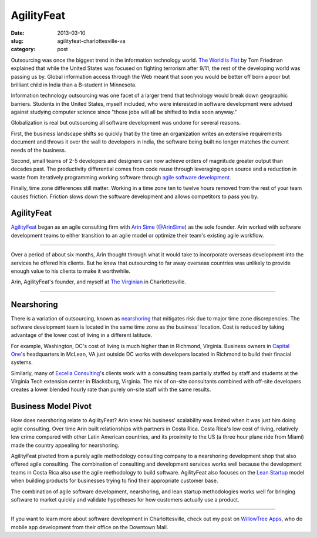 AgilityFeat
===========

:date: 2013-03-10
:slug: agilityfeat-charlottesville-va
:category: post


Outsourcing was once the biggest trend in the information technology world.
`The World is Flat <http://www.thomaslfriedman.com/bookshelf/the-world-is-flat>`_ 
by Tom Friedman explained that while the United States was focused on fighting
terrorism after 9/11, the rest of the developing world was passing us by.  
Global information access through the Web meant that soon you would be 
better off born a poor but brilliant child in India than a B-student in 
Minnesota. 

Information technology outsourcing was one facet of a larger trend
that technology would break down geographic barriers. Students in the 
United States, myself included, who were interested in software development 
were advised against studying computer science since "those jobs will all 
be shifted to India soon anyway." 

Globalization is real but outsourcing all software development was undone 
for several reasons. 

First, the business landscape shifts so quickly that by the time an  
organization writes an extensive requirements document and throws it over 
the wall to developers in India, the software being built no longer matches 
the current needs of the business. 

Second, small teams of 2-5 developers and designers can now achieve orders 
of magnitude greater output than decades past. The productivity differential 
comes from code reuse through leveraging open source and a reduction in 
waste from iteratively programming working software through 
`agile software development <http://agilemanifesto.org/>`_.

Finally, time zone differences still matter. Working in a time zone ten to 
twelve hours removed from the rest of your team causes friction. Friction
slows down the software development and allows competitors to pass you by.


AgilityFeat
-----------
`AgilityFeat <http://agilityfeat.com/>`_ began as an agile consulting firm 
with `Arin Sime <http://agilityfeat.com/commandos>`_ 
(`@ArinSime <https://twitter.com/ArinSime>`_) as the sole founder. Arin 
worked with software development teams to either transition to an agile 
model or optimize their team's existing agile workflow.

.. image:: ../img/130310-agilityfeat/agilityfeat-logo.png
  :alt: AgilityFeat's logo

----

Over a period of about six months, Arin thought through what it would take to
incorporate overseas development into the services he offered his clients.
But he knew that outsourcing to far away overseas countries was unlikely
to provide enough value to his clients to make it worthwhile.


.. image:: ../img/130310-agilityfeat/arin-and-matt.jpg
  :alt: Arin, AgilityFeat's founder, and myself

Arin, AgilityFeat's founder, and myself at 
`The Virginian <http://thevirginiancville.com/>`_ in Charlottesville.

----

Nearshoring
-----------
There is a variation of outsourcing, known as 
`nearshoring <http://en.wikipedia.org/wiki/Nearshoring>`_ that mitigates 
risk due to major time zone discrepencies. The software development team is 
located in the same time zone as the business' location. Cost is reduced by 
taking advantage of the lower cost of living in a different latitude. 

For example, Washington, DC's cost of living is much higher than in 
Richmond, Virginia. Business owners in 
`Capital One <https://www.capitalone.com/>`_'s 
headquarters in McLean, VA just outside DC works with developers located 
in Richmond to build their finacial systems.

Similarly, many of `Excella Consulting <http://www.excella.com/>`_'s clients
work with a consulting team partially staffed by staff and students at the 
Virginia Tech extension center in Blacksburg, Virginia. The mix of on-site
consultants combined with off-site developers creates a lower blended hourly
rate than purely on-site staff with the same results.


Business Model Pivot
--------------------
How does nearshoring relate to AgilityFeat? Arin knew his business' 
scalability was limited when it was just him doing agile consulting. 
Over time Arin built relationships with partners in Costa Rica. Costa Rica's
low cost of living, relatively low crime compared with other Latin American
countries, and its proximity to the US (a three hour plane ride from Miami)
made the country appealing for nearshoring.

AgilityFeat pivoted from a purely agile methodology consulting company to 
a nearshoring development shop that also offered agile consulting. The 
combination of consulting and development services works well because
the development teams in Costa Rica also use the agile methodology to 
build software.  AgilityFeat also focuses on the 
`Lean Startup <http://theleanstartup.com/>`_
model when building products for businesses trying to find their appropriate
customer base.

The combination of agile software development, nearshoring, and lean
startup methodologies works well for bringing software to market quickly
and validate hypotheses for how customers actually use a product.

----

If you want to learn more about software development in Charlottesville, 
check out my post on 
`WillowTree Apps <../willowtree-apps-charlottesville-va.html>`_, who do
mobile app development from their office on the Downtown Mall.

